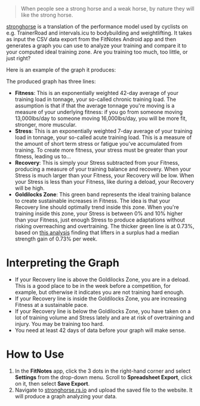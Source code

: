 #+begin_quote
When people see a strong horse and a weak horse, by nature they will like the
strong horse.
#+end_quote

[[https://stronghorse.rs.io/][stronghorse]] is a translation of the performance model used by cyclists on
e.g. TrainerRoad and intervals.icu to bodybuilding and weightlifting. It takes
as input the CSV data export from the FitNotes Android app and then generates a
graph you can use to analyze your training and compare it to your computed ideal
training zone. Are you training too much, too little, or just right?

Here is an example of the graph it produces:

[[./example_chart.png]]

The produced graph has three lines:

- *Fitness*: This is an exponentially weighted 42-day average of your training
  load in tonnage, your so-called chronic training load. The assumption is that
  if that the average tonnage you're moving is a measure of your underlying
  fitness: if you go from someone moving 13,000lbs/day to someone moving
  16,000lbs/day, you will be more fit, stronger, more muscular.
- *Stress*: This is an exponentially weighted 7-day average of your training load
  in tonnage, your so-called acute training load. This is a measure of the
  amount of short term stress or fatigue you've accumulated from training. To
  create more fitness, your stress must be greater than your fitness, leading us
  to...
- *Recovery*: This is simply your Stress subtracted from your Fitness, producing
  a measure of your training balance and recovery. When your Stress is much
  larger than your Fitness, your Recovery will be low. When your Stress is less than
  your Fitness, like during a deload, your Recovery will be high.
- *Goldilocks Zone*: This green band represents the ideal training balance to
  create sustainable increases in Fitness. The idea is that your Recovery line
  should optimally trend inside this zone. When you're training inside this
  zone, your Stress is between 0% and 10% higher than your Fitness, just enough
  Stress to produce adaptations without risking overreaching and
  overtraining. The thicker green line is at 0.73%, based on [[https://www.reddit.com/r/weightroom/comments/y3z9m5/which_workout_program_is_best_comparing_reviews/][this analysis]]
  finding that lifters in a surplus had a median strength gain of 0.73% per week. 


* Interpreting the Graph

- If your Recovery line is above the Goldilocks Zone, you are in a deload. This is
  a good place to be in the week before a competition, for example, but
  otherwise it indicates you are not training hard enough. 
- If your Recovery line is inside the Goldilocks Zone, you are increasing
  Fitness at a sustainable pace.
- If your Recovery line is below the Goldilocks Zone, you have taken on a lot of
  training volume and Stress lately and are at risk of overtraining and
  injury. You may be training too hard.
- You need at least 42 days of data before your graph will make sense.

* How to Use

1. In the *FitNotes* app, click the 3 dots in the right-hand corner and select
   *Settings* from the drop-down menu. Scroll to *Spreadsheet Export*, click on
   it, then select *Save Export*.
2. Navigate to [[https://stronghorse.rs.io/][stronghorse.rs.io]] and upload the saved file to the website. It
   will produce a graph analyzing your data. 
